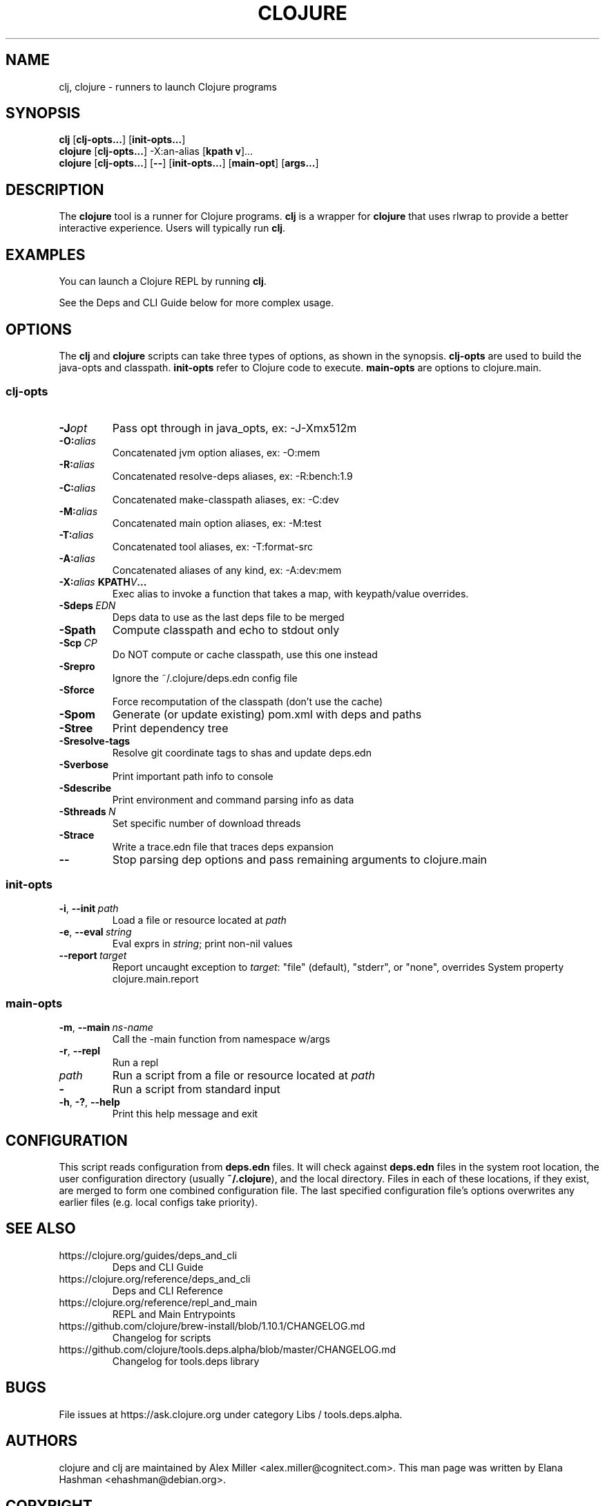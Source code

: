 .\"to render: groff -Tascii -man doc/clojure.1 > clojure.man"
.TH CLOJURE 1 "2019 June 6"
.SH NAME
clj, clojure \- runners to launch Clojure programs

.SH SYNOPSIS

.B clj
[\fBclj-opts...\fR] [\fBinit-opts...\fR]
.br
.B clojure
[\fBclj-opts...\fR] -X:an-alias [\fBkpath v\fR]...
.br
.B clojure
[\fBclj-opts...\fR] [\fB--\fR] [\fBinit-opts...\fR] [\fBmain-opt\fR]
[\fBargs...\fR]

.SH DESCRIPTION

The
.B clojure
tool is a runner for Clojure programs.
.B clj
is a wrapper for
.B clojure
that uses rlwrap to provide a better interactive experience.
Users will typically run
.BR clj .

.SH EXAMPLES

You can launch a Clojure REPL by running
.BR clj .

See the Deps and CLI Guide below for more complex usage.

.SH OPTIONS

The
.B clj
and
.B clojure
scripts can take three types of options, as shown in the
synopsis.
.B clj-opts
are used to build the java-opts and
classpath.
.B init-opts
refer to Clojure code to execute.
.B main-opts
are options to clojure.main.

.SS clj-opts

.TP
.BI \-J opt
Pass opt through in java_opts, ex: -J-Xmx512m

.TP
.BI \-O: alias
Concatenated jvm option aliases, ex: -O:mem

.TP
.BI \-R: alias
Concatenated resolve-deps aliases, ex: -R:bench:1.9

.TP
.BI \-C: alias
Concatenated make-classpath aliases, ex: -C:dev

.TP
.BI \-M: alias
Concatenated main option aliases, ex: -M:test

.TP
.BI \-T: alias
Concatenated tool aliases, ex: -T:format-src

.TP
.BI \-A: alias
Concatenated aliases of any kind, ex: -A:dev:mem

.TP
.BI \-X: alias\  KPATH  V  ...
Exec alias to invoke a function that takes a map, with
keypath/value overrides.

.TP
.BI \-Sdeps\  EDN
Deps data to use as the last deps file to be merged

.TP
.BI \-Spath
Compute classpath and echo to stdout only

.TP
.BI \-Scp\  CP
Do NOT compute or cache classpath, use this one instead

.TP
.BI \-Srepro
Ignore the ~/.clojure/deps.edn config file

.TP
.BI \-Sforce
Force recomputation of the classpath (don't use the cache)

.TP
.BI \-Spom
Generate (or update existing) pom.xml with deps and paths

.TP
.BI \-Stree
Print dependency tree

.TP
.BI \-Sresolve-tags
Resolve git coordinate tags to shas and update deps.edn

.TP
.BI \-Sverbose
Print important path info to console

.TP
.BI \-Sdescribe
Print environment and command parsing info as data

.TP
.BI \-Sthreads\  N
Set specific number of download threads

.TP
.BI \-Strace
Write a trace.edn file that traces deps expansion

.TP
.BI \-\-
Stop parsing dep options and pass remaining arguments to clojure.main

.SS init-opts


.TP
.BR \-i ", " \-\-init\  \fIpath\fR
Load a file or resource located at \fIpath\fR

.TP
.BR \-e ", " \-\-eval\  \fIstring\fR
Eval exprs in \fIstring\fR; print non-nil values

.TP
.BR \-\-report\  \fItarget\fR
Report uncaught exception to \fItarget\fR: "file" (default), "stderr", or "none", overrides System property clojure.main.report

.SS main-opts


.TP
.BR \-m ", " \-\-main\  \fIns-name \fR
Call the -main function from namespace w/args

.TP
.BR \-r ", " \-\-repl
Run a repl

.TP
.I path
Run a script from a file or resource located at \fIpath\fR

.TP
.B \-
Run a script from standard input

.TP
.BR \-h ", " \-? ",  " \-\-help
Print this help message and exit

.SH CONFIGURATION

This script reads configuration from
.B deps.edn
files. It will check against
.B deps.edn
files in the system root location, the user
configuration directory (usually
.BR ~/.clojure ),
and the local directory. Files in each of these locations, if
they exist, are merged to form one combined configuration
file. The last specified configuration file's options
overwrites any earlier files (e.g. local configs take
priority).

.SH SEE ALSO

.IP https://clojure.org/guides/deps_and_cli
Deps and CLI Guide
.IP https://clojure.org/reference/deps_and_cli
Deps and CLI Reference
.IP https://clojure.org/reference/repl_and_main
REPL and Main Entrypoints
.IP https://github.com/clojure/brew-install/blob/1.10.1/CHANGELOG.md
Changelog for scripts
.IP https://github.com/clojure/tools.deps.alpha/blob/master/CHANGELOG.md
Changelog for tools.deps library

.SH BUGS

File issues at
https://ask.clojure.org under category Libs / tools.deps.alpha.

.SH AUTHORS

clojure and clj are maintained by Alex Miller <alex.miller@cognitect.com>.
This man page was written by Elana Hashman <ehashman@debian.org>.

.SH COPYRIGHT

Copyright \(co 2018-2020 Rich Hickey, Alex Miller and contributors.

Distributed under the Eclipse Public License 1.0, the same as
Clojure.
